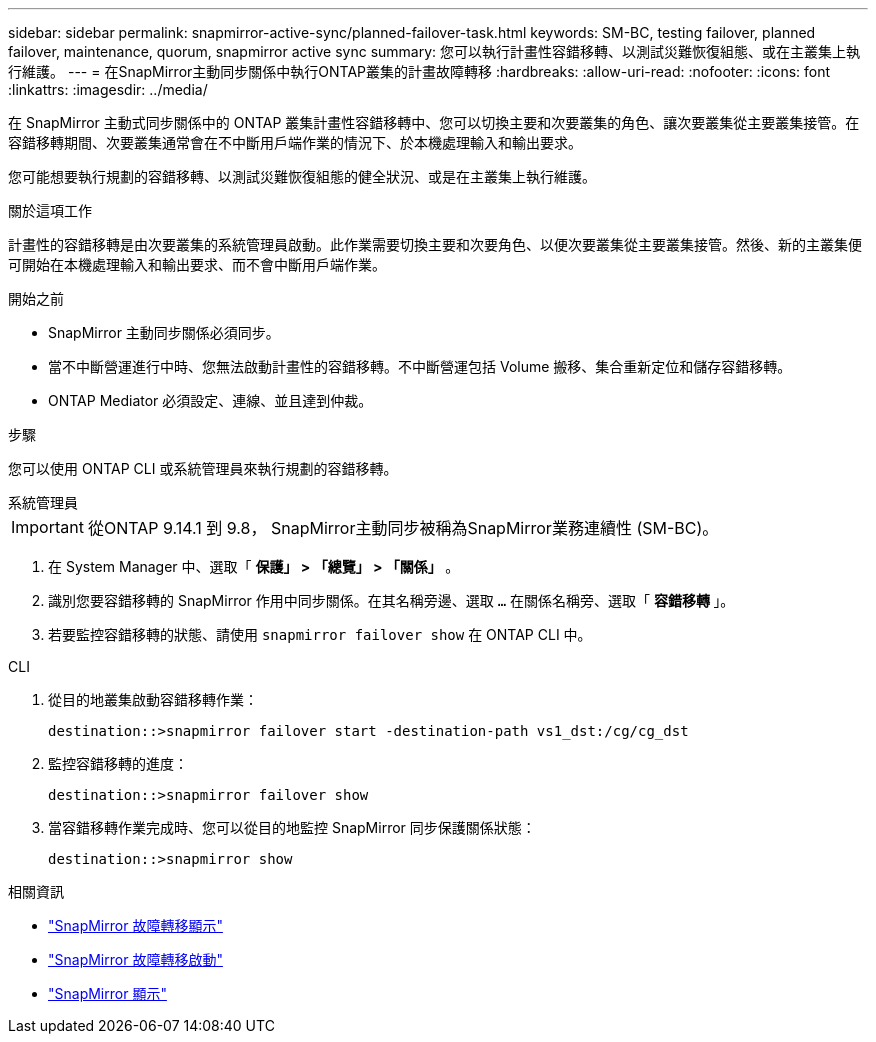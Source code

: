 ---
sidebar: sidebar 
permalink: snapmirror-active-sync/planned-failover-task.html 
keywords: SM-BC, testing failover, planned failover, maintenance, quorum, snapmirror active sync 
summary: 您可以執行計畫性容錯移轉、以測試災難恢復組態、或在主叢集上執行維護。 
---
= 在SnapMirror主動同步關係中執行ONTAP叢集的計畫故障轉移
:hardbreaks:
:allow-uri-read: 
:nofooter: 
:icons: font
:linkattrs: 
:imagesdir: ../media/


[role="lead"]
在 SnapMirror 主動式同步關係中的 ONTAP 叢集計畫性容錯移轉中、您可以切換主要和次要叢集的角色、讓次要叢集從主要叢集接管。在容錯移轉期間、次要叢集通常會在不中斷用戶端作業的情況下、於本機處理輸入和輸出要求。

您可能想要執行規劃的容錯移轉、以測試災難恢復組態的健全狀況、或是在主叢集上執行維護。

.關於這項工作
計畫性的容錯移轉是由次要叢集的系統管理員啟動。此作業需要切換主要和次要角色、以便次要叢集從主要叢集接管。然後、新的主叢集便可開始在本機處理輸入和輸出要求、而不會中斷用戶端作業。

.開始之前
* SnapMirror 主動同步關係必須同步。
* 當不中斷營運進行中時、您無法啟動計畫性的容錯移轉。不中斷營運包括 Volume 搬移、集合重新定位和儲存容錯移轉。
* ONTAP Mediator 必須設定、連線、並且達到仲裁。


.步驟
您可以使用 ONTAP CLI 或系統管理員來執行規劃的容錯移轉。

[role="tabbed-block"]
====
.系統管理員
--

IMPORTANT: 從ONTAP 9.14.1 到 9.8， SnapMirror主動同步被稱為SnapMirror業務連續性 (SM-BC)。

. 在 System Manager 中、選取「 ** 保護」 > 「總覽」 > 「關係」 ** 。
. 識別您要容錯移轉的 SnapMirror 作用中同步關係。在其名稱旁邊、選取 `...` 在關係名稱旁、選取「 ** 容錯移轉 ** 」。
. 若要監控容錯移轉的狀態、請使用 `snapmirror failover show` 在 ONTAP CLI 中。


--
.CLI
--
. 從目的地叢集啟動容錯移轉作業：
+
`destination::>snapmirror failover start -destination-path   vs1_dst:/cg/cg_dst`

. 監控容錯移轉的進度：
+
`destination::>snapmirror failover show`

. 當容錯移轉作業完成時、您可以從目的地監控 SnapMirror 同步保護關係狀態：
+
`destination::>snapmirror show`



--
====
.相關資訊
* link:https://docs.netapp.com/us-en/ontap-cli/snapmirror-failover-show.html["SnapMirror 故障轉移顯示"^]
* link:https://docs.netapp.com/us-en/ontap-cli/snapmirror-failover-start.html["SnapMirror 故障轉移啟動"^]
* link:https://docs.netapp.com/us-en/ontap-cli/snapmirror-show.html["SnapMirror 顯示"^]

